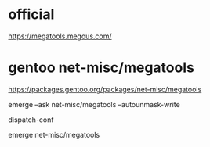 * official


https://megatools.megous.com/

* gentoo net-misc/megatools 

https://packages.gentoo.org/packages/net-misc/megatools


emerge --ask net-misc/megatools --autounmask-write 

dispatch-conf

emerge net-misc/megatools 
